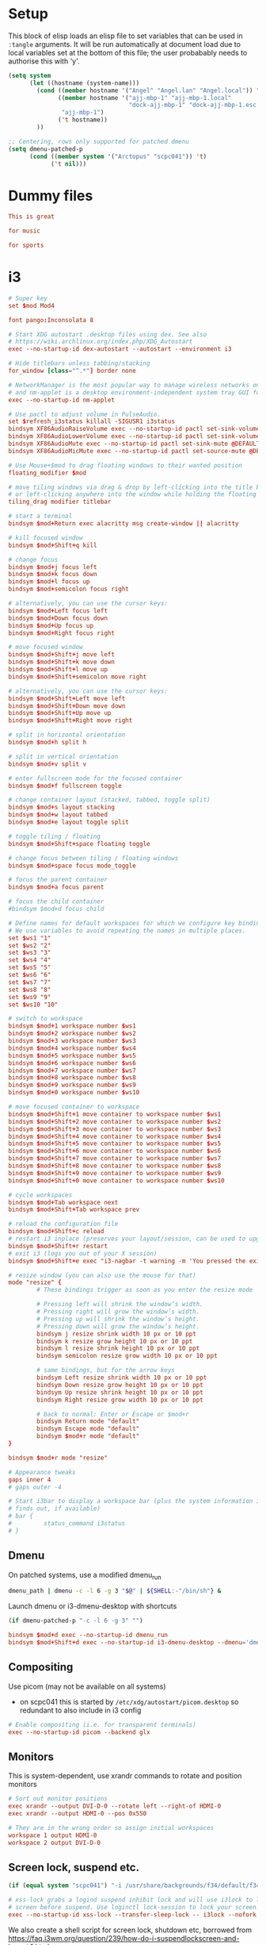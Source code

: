 * Setup

This block of elisp loads an elisp file to set variables that can be
used in =:tangle= arguments. It will be run automatically at document
load due to local variables set at the bottom of this file; the user
probabably needs to authorise this with 'y'.

#+name: guess-system
#+begin_src emacs-lisp
  (setq system
        (let ((hostname (system-name)))
          (cond ((member hostname '("Angel" "Angel.lan" "Angel.local")) "Angel")
                ((member hostname '("ajj-mbp-1" "ajj-mbp-1.local"
                                    "dock-ajj-mbp-1" "dock-ajj-mbp-1.esc.rl.ac.uk"))
                 "ajj-mbp-1")
                ('t hostname))
          ))

  ;; Centering, rows only supported for patched dmenu
  (setq dmenu-patched-p
        (cond ((member system '("Arctopus" "scpc041")) 't)
              ('t nil)))
#+end_src

#+RESULTS: guess-system

* Dummy files

#+begin_src conf :mkdirp yes :tangle "test/demo"
This is great
#+end_src

#+begin_src conf :tangle (if (member system '("Arctopus" "DreamMachine")) "test/demo" "no")
for music
#+end_src

#+begin_src conf :mkdirp yes :tangle (if (not (member system '("Arctopus" "DreamMachine"))) "test/demo" "no")
for sports
#+end_src

* i3
  :PROPERTIES:
  :header-args: :tangle "i3/.config/i3/config"
  :END:

#+begin_src conf :mkdirp yes
# Super key
set $mod Mod4

font pango:Inconsolata 8

# Start XDG autostart .desktop files using dex. See also
# https://wiki.archlinux.org/index.php/XDG_Autostart
exec --no-startup-id dex-autostart --autostart --environment i3

# Hide titlebars unless tabbing/stacking
for_window [class="^.*"] border none

# NetworkManager is the most popular way to manage wireless networks on Linux,
# and nm-applet is a desktop environment-independent system tray GUI for it.
exec --no-startup-id nm-applet

# Use pactl to adjust volume in PulseAudio.
set $refresh_i3status killall -SIGUSR1 i3status
bindsym XF86AudioRaiseVolume exec --no-startup-id pactl set-sink-volume @DEFAULT_SINK@ +10% && $refresh_i3status
bindsym XF86AudioLowerVolume exec --no-startup-id pactl set-sink-volume @DEFAULT_SINK@ -10% && $refresh_i3status
bindsym XF86AudioMute exec --no-startup-id pactl set-sink-mute @DEFAULT_SINK@ toggle && $refresh_i3status
bindsym XF86AudioMicMute exec --no-startup-id pactl set-source-mute @DEFAULT_SOURCE@ toggle && $refresh_i3status

# Use Mouse+$mod to drag floating windows to their wanted position
floating_modifier $mod

# move tiling windows via drag & drop by left-clicking into the title bar,
# or left-clicking anywhere into the window while holding the floating modifier.
tiling_drag modifier titlebar

# start a terminal
bindsym $mod+Return exec alacritty msg create-window || alacritty

# kill focused window
bindsym $mod+Shift+q kill

# change focus
bindsym $mod+j focus left
bindsym $mod+k focus down
bindsym $mod+l focus up
bindsym $mod+semicolon focus right

# alternatively, you can use the cursor keys:
bindsym $mod+Left focus left
bindsym $mod+Down focus down
bindsym $mod+Up focus up
bindsym $mod+Right focus right

# move focused window
bindsym $mod+Shift+j move left
bindsym $mod+Shift+k move down
bindsym $mod+Shift+l move up
bindsym $mod+Shift+semicolon move right

# alternatively, you can use the cursor keys:
bindsym $mod+Shift+Left move left
bindsym $mod+Shift+Down move down
bindsym $mod+Shift+Up move up
bindsym $mod+Shift+Right move right

# split in horizontal orientation
bindsym $mod+h split h

# split in vertical orientation
bindsym $mod+v split v

# enter fullscreen mode for the focused container
bindsym $mod+f fullscreen toggle

# change container layout (stacked, tabbed, toggle split)
bindsym $mod+s layout stacking
bindsym $mod+w layout tabbed
bindsym $mod+e layout toggle split

# toggle tiling / floating
bindsym $mod+Shift+space floating toggle

# change focus between tiling / floating windows
bindsym $mod+space focus mode_toggle

# focus the parent container
bindsym $mod+a focus parent

# focus the child container
#bindsym $mod+d focus child

# Define names for default workspaces for which we configure key bindings later on.
# We use variables to avoid repeating the names in multiple places.
set $ws1 "1"
set $ws2 "2"
set $ws3 "3"
set $ws4 "4"
set $ws5 "5"
set $ws6 "6"
set $ws7 "7"
set $ws8 "8"
set $ws9 "9"
set $ws10 "10"

# switch to workspace
bindsym $mod+1 workspace number $ws1
bindsym $mod+2 workspace number $ws2
bindsym $mod+3 workspace number $ws3
bindsym $mod+4 workspace number $ws4
bindsym $mod+5 workspace number $ws5
bindsym $mod+6 workspace number $ws6
bindsym $mod+7 workspace number $ws7
bindsym $mod+8 workspace number $ws8
bindsym $mod+9 workspace number $ws9
bindsym $mod+0 workspace number $ws10

# move focused container to workspace
bindsym $mod+Shift+1 move container to workspace number $ws1
bindsym $mod+Shift+2 move container to workspace number $ws2
bindsym $mod+Shift+3 move container to workspace number $ws3
bindsym $mod+Shift+4 move container to workspace number $ws4
bindsym $mod+Shift+5 move container to workspace number $ws5
bindsym $mod+Shift+6 move container to workspace number $ws6
bindsym $mod+Shift+7 move container to workspace number $ws7
bindsym $mod+Shift+8 move container to workspace number $ws8
bindsym $mod+Shift+9 move container to workspace number $ws9
bindsym $mod+Shift+0 move container to workspace number $ws10

# cycle workspaces
bindsym $mod+Tab workspace next
bindsym $mod+Shift+Tab workspace prev

# reload the configuration file
bindsym $mod+Shift+c reload
# restart i3 inplace (preserves your layout/session, can be used to upgrade i3)
bindsym $mod+Shift+r restart
# exit i3 (logs you out of your X session)
bindsym $mod+Shift+e exec "i3-nagbar -t warning -m 'You pressed the exit shortcut. Do you really want to exit i3? This will end your X session.' -B 'Yes, exit i3' 'i3-msg exit'"

# resize window (you can also use the mouse for that)
mode "resize" {
        # These bindings trigger as soon as you enter the resize mode

        # Pressing left will shrink the window’s width.
        # Pressing right will grow the window’s width.
        # Pressing up will shrink the window’s height.
        # Pressing down will grow the window’s height.
        bindsym j resize shrink width 10 px or 10 ppt
        bindsym k resize grow height 10 px or 10 ppt
        bindsym l resize shrink height 10 px or 10 ppt
        bindsym semicolon resize grow width 10 px or 10 ppt

        # same bindings, but for the arrow keys
        bindsym Left resize shrink width 10 px or 10 ppt
        bindsym Down resize grow height 10 px or 10 ppt
        bindsym Up resize shrink height 10 px or 10 ppt
        bindsym Right resize grow width 10 px or 10 ppt

        # back to normal: Enter or Escape or $mod+r
        bindsym Return mode "default"
        bindsym Escape mode "default"
        bindsym $mod+r mode "default"
}

bindsym $mod+r mode "resize"

# Appearance tweaks
gaps inner 4
# gaps outer -4

# Start i3bar to display a workspace bar (plus the system information i3status
# finds out, if available)
# bar {
#         status_command i3status
# }

#+end_src

** Dmenu
On patched systems, use a modified dmenu_run
#+begin_src sh :mkdirp yes :shebang "#!/bin/sh" :tangle (if dmenu-patched-p "i3/.local/bin/dmenu_run" "no")
dmenu_path | dmenu -c -l 6 -g 3 "$@" | ${SHELL:-"/bin/sh"} &
#+end_src

#+RESULTS:

Launch dmenu or i3-dmenu-desktop with shortcuts

#+NAME: get_dmenu_args
#+BEGIN_SRC emacs-lisp :tangle no
  (if dmenu-patched-p "-c -l 6 -g 3" "")
#+END_SRC

#+begin_src conf :noweb yes
  bindsym $mod+d exec --no-startup-id dmenu_run
  bindsym $mod+Shift+d exec --no-startup-id i3-dmenu-desktop --dmenu='dmenu -i <<get_dmenu_args()>>'
#+end_src


** Compositing
Use picom (may not be available on all systems)
- on scpc041 this is started by =/etc/xdg/autostart/picom.desktop= so
  redundant to also include in i3 config

#+begin_src conf :tangle (if (equal system "Arctopus") "i3/.config/i3/config" "no")
# Enable compositing (i.e. for transparent terminals)
exec --no-startup-id picom --backend glx

#+end_src
** Monitors

This is system-dependent, use xrandr commands to rotate and position monitors

#+begin_src conf :mkdirp yes :tangle (if (equal system "Arctopus") "i3/.config/i3/config" "no")
  # Sort out monitor positions
  exec xrandr --output DVI-D-0 --rotate left --right-of HDMI-0
  exec xrandr --output HDMI-0 --pos 0x550

  # They are in the wrong order so assign initial workspaces
  workspace 1 output HDMI-0
  workspace 2 output DVI-D-0
#+end_src

** Screen lock, suspend etc.

#+NAME: get_wallpaper_args
#+BEGIN_SRC emacs-lisp :tangle no
  (if (equal system "scpc041") "-i /usr/share/backgrounds/f34/default/f34-02-night.png" "")
#+END_SRC

#+begin_src conf :noweb yes
  # xss-lock grabs a logind suspend inhibit lock and will use i3lock to lock the
  # screen before suspend. Use loginctl lock-session to lock your screen.
  exec --no-startup-id xss-lock --transfer-sleep-lock -- i3lock --nofork <<get_wallpaper_args()>>
#+end_src

  We also create a shell script for screen lock, shutdown etc, borrowed from
  https://faq.i3wm.org/question/239/how-do-i-suspendlockscreen-and-logout.1.html

  ,#+begin_src sh :tangle i3/.local/bin/i3exit :mkdirp yes :shebang "#!/bin/sh"
    lock() {
        i3lock
    }

    case "$1" in
        lock)
            lock
            ;;
        logout)
            i3-msg exit
            ;;
        suspend)
            systemctl suspend
            ;;
        hibernate)
            systemctl hibernate
            ;;
        reboot)
            systemctl reboot
            ;;
        shutdown)
            systemctl poweroff
            ;;
        ,*)
            echo "Usage: $0 {lock|logout|suspend|hibernate|reboot|shutdown}"
            exit 2
    esac

    exit 0
#+end_src

But instead of using an i3 mode, try using dmenu

#+begin_src conf 
  bindsym $mod+c exec echo -e "lock\nlogout\nsuspend\nhibernate\nreboot\nshutdown" | dmenu "$@" | xargs i3exit
#+end_src


** Launch some more programs and services
#+begin_src conf :tangle "i3/.config/i3/config"

# Fancy status bar
exec --no-startup-id $HOME/.config/polybar/launch.sh

# Wallpaper
exec --no-startup-id nitrogen --restore

#+end_src


* End matter

# Use M-x normal-mode to re-run local variables/eval and set the environment for tangle logic

# Local Variables:
# eval: (progn (org-babel-goto-named-src-block "guess-system") (org-babel-execute-src-block) (outline-hide-sublevels 1))
# End:
